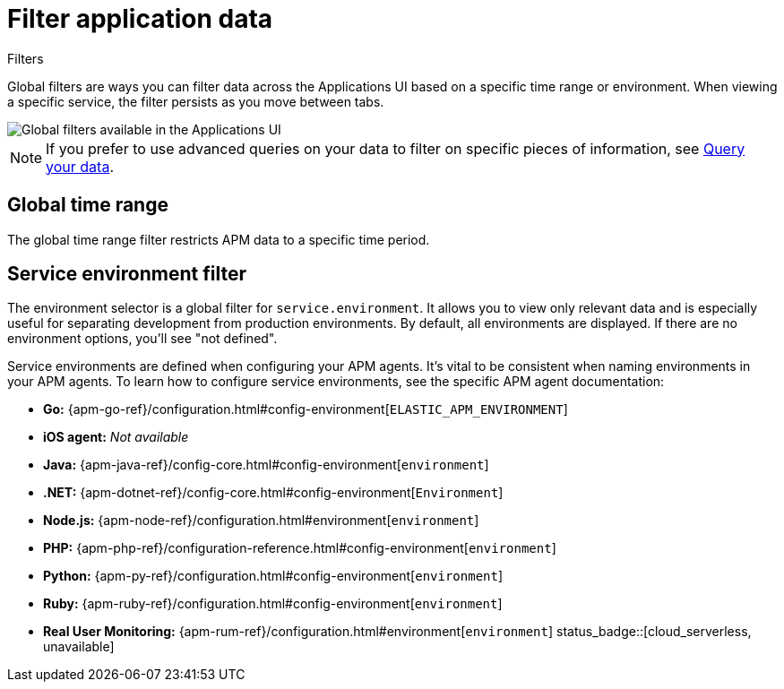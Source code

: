 [[apm-filters]]
= Filter application data


++++
<titleabbrev>Filters</titleabbrev>
++++

Global filters are ways you can filter data across the Applications UI based on a specific
time range or environment. When viewing a specific service, the filter persists
as you move between tabs.

[role="screenshot"]
image::./images/global-filters.png[Global filters available in the Applications UI]

[NOTE]
=====
If you prefer to use advanced queries on your data to filter on specific pieces
of information, see <<apm-advanced-queries,Query your data>>.
=====

[discrete]
[[global-time-range]]
== Global time range

The global time range filter restricts APM data to a specific time period.

[discrete]
[[environment-selector]]
== Service environment filter

The environment selector is a global filter for `service.environment`.
It allows you to view only relevant data and is especially useful for separating development from production environments.
By default, all environments are displayed. If there are no environment options, you'll see "not defined".

Service environments are defined when configuring your APM agents.
It's vital to be consistent when naming environments in your APM agents.
To learn how to configure service environments, see the specific APM agent documentation:

* *Go:* {apm-go-ref}/configuration.html#config-environment[`ELASTIC_APM_ENVIRONMENT`]
* *iOS agent:* _Not available_
* *Java:* {apm-java-ref}/config-core.html#config-environment[`environment`]
* *.NET:* {apm-dotnet-ref}/config-core.html#config-environment[`Environment`]
* *Node.js:* {apm-node-ref}/configuration.html#environment[`environment`]
* *PHP:* {apm-php-ref}/configuration-reference.html#config-environment[`environment`]
* *Python:* {apm-py-ref}/configuration.html#config-environment[`environment`]
* *Ruby:* {apm-ruby-ref}/configuration.html#config-environment[`environment`]
* *Real User Monitoring:* {apm-rum-ref}/configuration.html#environment[`environment`] status_badge::[cloud_serverless, unavailable]
